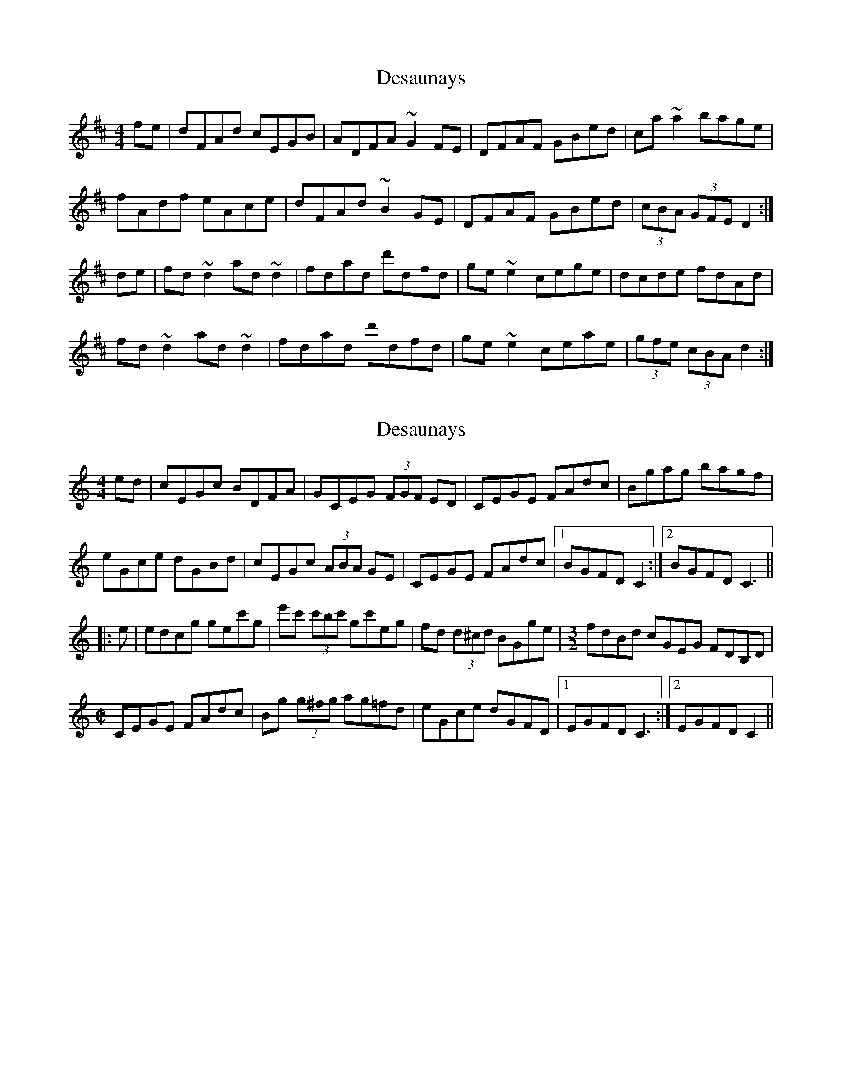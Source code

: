 X: 1
T: Desaunays
Z: ceili
S: https://thesession.org/tunes/5390#setting5390
R: hornpipe
M: 4/4
L: 1/8
K: Dmaj
fe|dFAd cEGB|ADFA ~G2FE|DFAF GBed|ca~a2 bage|
fAdf eAce|dFAd ~B2GE|DFAF GBed|(3cBA (3GFE D2:|
de|fd~d2ad~d2|fdad d'dfd|ge~e2 cege|dcde fdAd|
fd~d2ad~d2|fdad d'dfd|ge~e2 ceae|(3gfe (3cBA d2:|
X: 2
T: Desaunays
Z: BanjoManDingo
S: https://thesession.org/tunes/5390#setting17567
R: hornpipe
M: 4/4
L: 1/8
K: Cmaj
ed|cEGc BDFA|GCEG (3FGF ED|CEGE FAdc|Bgag bagf|eGce dGBd|cEGc (3ABA GE|CEGE FAdc|1 BGFD C2:|2 BGFD C3|||:e|edcg gec'g|e'c' (3c'bc' gc'eg|fd (3d^cd BGge|[M:3/2]fdBd cGEG FDB,D|[M:C|]CEGE FAdc|Bg (3g^fg ag=fd|eGce dGFD|1 EGFD C3:|2 EGFD C2||
